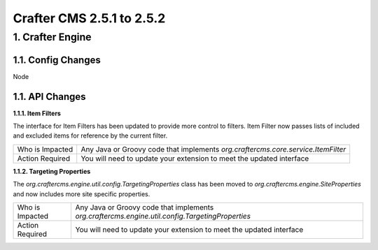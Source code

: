 --------------------------
Crafter CMS 2.5.1 to 2.5.2
--------------------------

^^^^^^^^^^^^^^^^^
1. Crafter Engine
^^^^^^^^^^^^^^^^^

1.1. Config Changes
^^^^^^^^^^^^^^^^^^^

Node

1.1. API Changes
^^^^^^^^^^^^^^^^

**1.1.1. Item Filters**

The interface for Item Filters has been updated to provide more control to filters. Item Filter now passes lists of
included and excluded items for reference by the current filter.

=============== ============================================================================================
Who is Impacted Any Java or Groovy code that implements `org.craftercms.core.service.ItemFilter`

Action Required You will need to update your extension to meet the updated interface
=============== ============================================================================================

**1.1.2. Targeting Properties**

The `org.craftercms.engine.util.config.TargetingProperties` class has been moved to
`org.craftercms.engine.SiteProperties` and now includes more site specific properties.

=============== ============================================================================================
Who is Impacted Any Java or Groovy code that implements `org.craftercms.engine.util.config.TargetingProperties`

Action Required You will need to update your extension to meet the updated interface
=============== ============================================================================================
